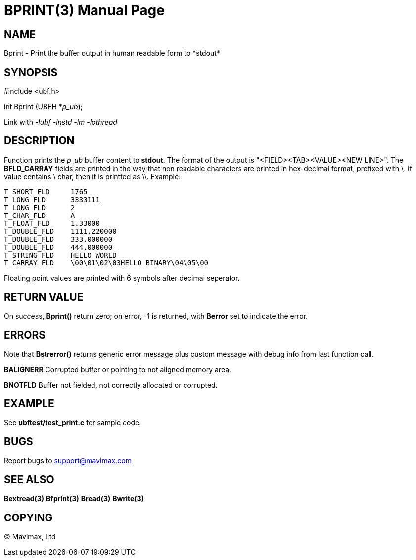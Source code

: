 BPRINT(3)
=========
:doctype: manpage


NAME
----
Bprint - Print the buffer output in human readable form to *stdout*


SYNOPSIS
--------

#include <ubf.h>

int Bprint (UBFH *'p_ub');

Link with '-lubf -lnstd -lm -lpthread'

DESCRIPTION
-----------
Function prints the 'p_ub' buffer content to *stdout*. The format of the output is "<FIELD><TAB><VALUE><NEW LINE>". The *BFLD_CARRAY* fields are printed in the way that non readable characters are printed in hex-decimal format, prefixed with \. If value contains \ char, then it is printted as \\. Example:

--------------------------------------------------------------------------------
T_SHORT_FLD     1765
T_LONG_FLD      3333111
T_LONG_FLD      2
T_CHAR_FLD      A
T_FLOAT_FLD     1.33000
T_DOUBLE_FLD    1111.220000
T_DOUBLE_FLD    333.000000
T_DOUBLE_FLD    444.000000
T_STRING_FLD    HELLO WORLD
T_CARRAY_FLD    \00\01\02\03HELLO BINARY\04\05\00
--------------------------------------------------------------------------------

Floating point values are printed with 6 symbols after decimal seperator.

RETURN VALUE
------------
On success, *Bprint()* return zero; on error, -1 is returned, with *Berror* set to indicate the error.

ERRORS
------
Note that *Bstrerror()* returns generic error message plus custom message with debug info from last function call.

*BALIGNERR* Corrupted buffer or pointing to not aligned memory area.

*BNOTFLD* Buffer not fielded, not correctly allocated or corrupted.

EXAMPLE
-------
See *ubftest/test_print.c* for sample code.

BUGS
----
Report bugs to support@mavimax.com

SEE ALSO
--------
*Bextread(3)* *Bfprint(3)* *Bread(3)* *Bwrite(3)*

COPYING
-------
(C) Mavimax, Ltd


